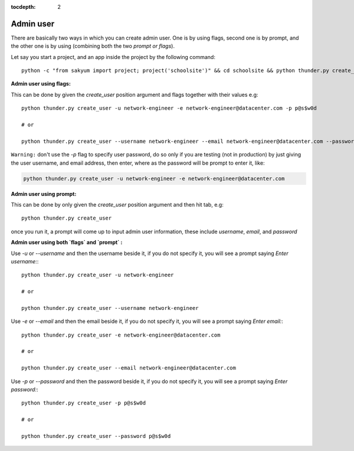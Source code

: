 :tocdepth: 2

Admin user
==========

There are basically two ways in which you can create admin user. One is by using flags, second one is by prompt, and the other one is by using (combining both the two `prompt or flags`).

Let say you start a project, and an app inside the project by the following command::

  python -c "from sakyum import project; project('schoolsite')" && cd schoolsite && python thunder.py create_app -a exam


**Admin user using flags:**

This can be done by given the `create_user` position argument and flags together with their values e.g::

  python thunder.py create_user -u network-engineer -e network-engineer@datacenter.com -p p@s$w0d

  # or

  python thunder.py create_user --username network-engineer --email network-engineer@datacenter.com --password p@s$w0d


``Warning:`` don't use the `-p` flag to specify user password, do so only if you are testing (not in production) by just giving the user username, and email address, then enter, where as the password will be prompt to enter it, like:

.. code-block:: python

  python thunder.py create_user -u network-engineer -e network-engineer@datacenter.com


**Admin user using prompt:**

This can be done by only given the `create_user` position argument and then hit tab, e.g::

    python thunder.py create_user

once you run it, a prompt will come up to input admin user information, these include `username`, `email`, and `password`


**Admin user using both `flags` and `prompt` :**

Use `-u` or `--username` and then the username beside it, if you do not specify it, you will see a prompt saying `Enter username:`::

  python thunder.py create_user -u network-engineer

  # or

  python thunder.py create_user --username network-engineer

Use `-e` or `--email` and then the email beside it, if you do not specify it, you will see a prompt saying `Enter email:`::

  python thunder.py create_user -e network-engineer@datacenter.com

  # or

  python thunder.py create_user --email network-engineer@datacenter.com

Use `-p` or `--password` and then the password beside it, if you do not specify it, you will see a prompt saying `Enter password:`::

  python thunder.py create_user -p p@s$w0d

  # or

  python thunder.py create_user --password p@s$w0d
